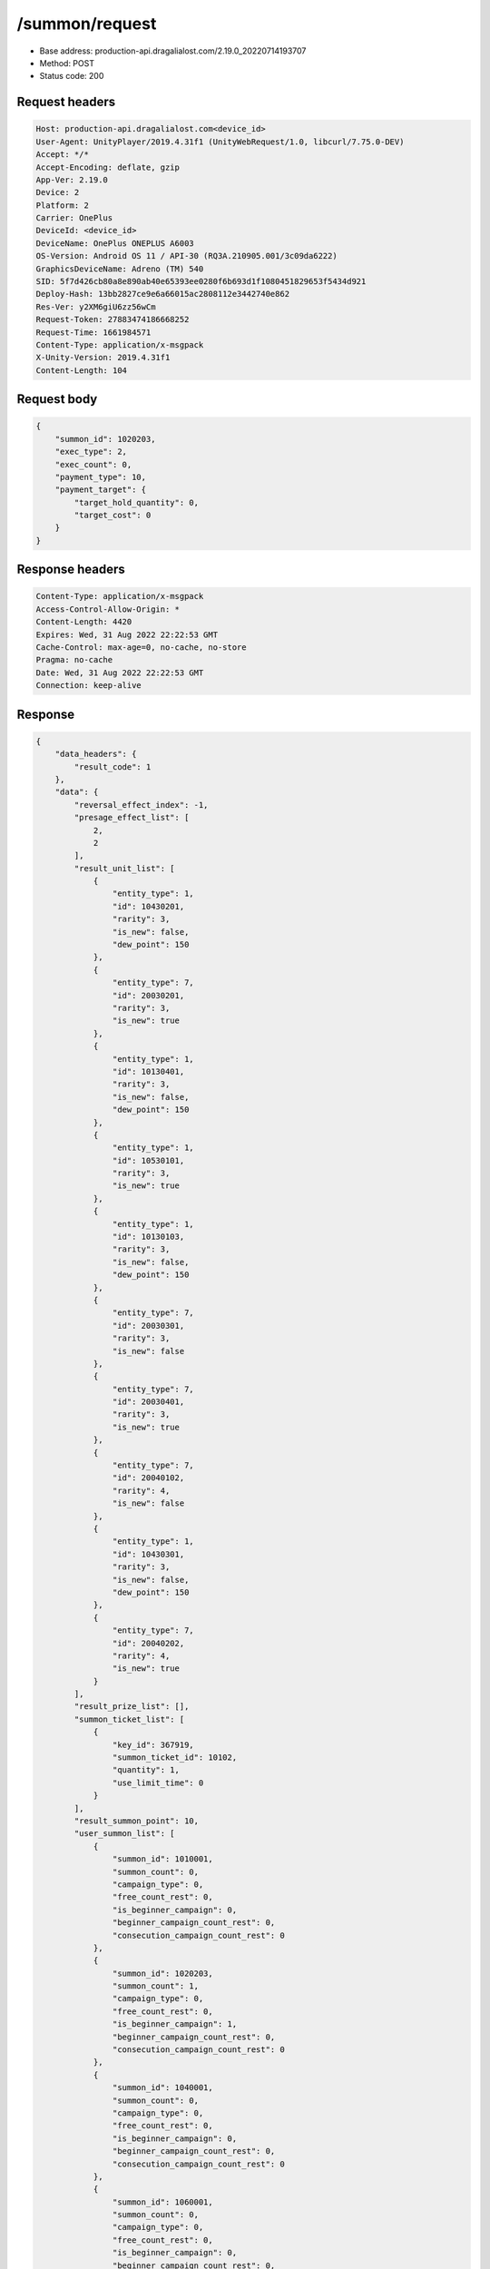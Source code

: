 /summon/request
============================================================

- Base address: production-api.dragalialost.com/2.19.0_20220714193707
- Method: POST
- Status code: 200

Request headers
----------------

.. code-block:: text

	Host: production-api.dragalialost.com<device_id>
	User-Agent: UnityPlayer/2019.4.31f1 (UnityWebRequest/1.0, libcurl/7.75.0-DEV)
	Accept: */*
	Accept-Encoding: deflate, gzip
	App-Ver: 2.19.0
	Device: 2
	Platform: 2
	Carrier: OnePlus
	DeviceId: <device_id>
	DeviceName: OnePlus ONEPLUS A6003
	OS-Version: Android OS 11 / API-30 (RQ3A.210905.001/3c09da6222)
	GraphicsDeviceName: Adreno (TM) 540
	SID: 5f7d426cb80a8e890ab40e65393ee0280f6b693d1f1080451829653f5434d921
	Deploy-Hash: 13bb2827ce9e6a66015ac2808112e3442740e862
	Res-Ver: y2XM6giU6zz56wCm
	Request-Token: 27883474186668252
	Request-Time: 1661984571
	Content-Type: application/x-msgpack
	X-Unity-Version: 2019.4.31f1
	Content-Length: 104


Request body
----------------

.. code-block:: json

	{
	    "summon_id": 1020203,
	    "exec_type": 2,
	    "exec_count": 0,
	    "payment_type": 10,
	    "payment_target": {
	        "target_hold_quantity": 0,
	        "target_cost": 0
	    }
	}

Response headers
----------------

.. code-block:: text

	Content-Type: application/x-msgpack
	Access-Control-Allow-Origin: *
	Content-Length: 4420
	Expires: Wed, 31 Aug 2022 22:22:53 GMT
	Cache-Control: max-age=0, no-cache, no-store
	Pragma: no-cache
	Date: Wed, 31 Aug 2022 22:22:53 GMT
	Connection: keep-alive


Response
----------------

.. code-block:: json

	{
	    "data_headers": {
	        "result_code": 1
	    },
	    "data": {
	        "reversal_effect_index": -1,
	        "presage_effect_list": [
	            2,
	            2
	        ],
	        "result_unit_list": [
	            {
	                "entity_type": 1,
	                "id": 10430201,
	                "rarity": 3,
	                "is_new": false,
	                "dew_point": 150
	            },
	            {
	                "entity_type": 7,
	                "id": 20030201,
	                "rarity": 3,
	                "is_new": true
	            },
	            {
	                "entity_type": 1,
	                "id": 10130401,
	                "rarity": 3,
	                "is_new": false,
	                "dew_point": 150
	            },
	            {
	                "entity_type": 1,
	                "id": 10530101,
	                "rarity": 3,
	                "is_new": true
	            },
	            {
	                "entity_type": 1,
	                "id": 10130103,
	                "rarity": 3,
	                "is_new": false,
	                "dew_point": 150
	            },
	            {
	                "entity_type": 7,
	                "id": 20030301,
	                "rarity": 3,
	                "is_new": false
	            },
	            {
	                "entity_type": 7,
	                "id": 20030401,
	                "rarity": 3,
	                "is_new": true
	            },
	            {
	                "entity_type": 7,
	                "id": 20040102,
	                "rarity": 4,
	                "is_new": false
	            },
	            {
	                "entity_type": 1,
	                "id": 10430301,
	                "rarity": 3,
	                "is_new": false,
	                "dew_point": 150
	            },
	            {
	                "entity_type": 7,
	                "id": 20040202,
	                "rarity": 4,
	                "is_new": true
	            }
	        ],
	        "result_prize_list": [],
	        "summon_ticket_list": [
	            {
	                "key_id": 367919,
	                "summon_ticket_id": 10102,
	                "quantity": 1,
	                "use_limit_time": 0
	            }
	        ],
	        "result_summon_point": 10,
	        "user_summon_list": [
	            {
	                "summon_id": 1010001,
	                "summon_count": 0,
	                "campaign_type": 0,
	                "free_count_rest": 0,
	                "is_beginner_campaign": 0,
	                "beginner_campaign_count_rest": 0,
	                "consecution_campaign_count_rest": 0
	            },
	            {
	                "summon_id": 1020203,
	                "summon_count": 1,
	                "campaign_type": 0,
	                "free_count_rest": 0,
	                "is_beginner_campaign": 1,
	                "beginner_campaign_count_rest": 0,
	                "consecution_campaign_count_rest": 0
	            },
	            {
	                "summon_id": 1040001,
	                "summon_count": 0,
	                "campaign_type": 0,
	                "free_count_rest": 0,
	                "is_beginner_campaign": 0,
	                "beginner_campaign_count_rest": 0,
	                "consecution_campaign_count_rest": 0
	            },
	            {
	                "summon_id": 1060001,
	                "summon_count": 0,
	                "campaign_type": 0,
	                "free_count_rest": 0,
	                "is_beginner_campaign": 0,
	                "beginner_campaign_count_rest": 0,
	                "consecution_campaign_count_rest": 0
	            },
	            {
	                "summon_id": 1090010,
	                "summon_count": 0,
	                "campaign_type": 0,
	                "free_count_rest": 0,
	                "is_beginner_campaign": 0,
	                "beginner_campaign_count_rest": 0,
	                "consecution_campaign_count_rest": 0
	            },
	            {
	                "summon_id": 1100008,
	                "summon_count": 0,
	                "campaign_type": 0,
	                "free_count_rest": 0,
	                "is_beginner_campaign": 0,
	                "beginner_campaign_count_rest": 0,
	                "consecution_campaign_count_rest": 0
	            },
	            {
	                "summon_id": 1110003,
	                "summon_count": 0,
	                "campaign_type": 0,
	                "free_count_rest": 0,
	                "is_beginner_campaign": 0,
	                "beginner_campaign_count_rest": 0,
	                "consecution_campaign_count_rest": 0
	            }
	        ],
	        "update_data_list": {
	            "user_data": {
	                "viewer_id": 66709573935,
	                "name": "Euden",
	                "level": 1,
	                "exp": 30,
	                "crystal": 450,
	                "coin": 2000001215,
	                "max_dragon_quantity": 160,
	                "max_weapon_quantity": 0,
	                "max_amulet_quantity": 0,
	                "quest_skip_point": 312,
	                "main_party_no": 1,
	                "emblem_id": 40000001,
	                "active_memory_event_id": 0,
	                "mana_point": 547,
	                "dew_point": 600,
	                "build_time_point": 0,
	                "last_login_time": 1661979293,
	                "stamina_single": 18,
	                "last_stamina_single_update_time": 1661984335,
	                "stamina_single_surplus_second": 0,
	                "stamina_multi": 12,
	                "last_stamina_multi_update_time": 1661897736,
	                "stamina_multi_surplus_second": 0,
	                "tutorial_status": 10601,
	                "tutorial_flag_list": [
	                    1020,
	                    1022
	                ],
	                "prologue_end_time": 1661979402,
	                "is_optin": 0,
	                "fort_open_time": 0,
	                "create_time": 1661897736
	            },
	            "dragon_list": [
	                {
	                    "dragon_key_id": 19273128,
	                    "dragon_id": 20030201,
	                    "level": 1,
	                    "hp_plus_count": 0,
	                    "attack_plus_count": 0,
	                    "exp": 0,
	                    "is_lock": 0,
	                    "is_new": 1,
	                    "get_time": 1661984573,
	                    "skill_1_level": 1,
	                    "ability_1_level": 1,
	                    "ability_2_level": 0,
	                    "limit_break_count": 0
	                },
	                {
	                    "dragon_key_id": 19273129,
	                    "dragon_id": 20030301,
	                    "level": 1,
	                    "hp_plus_count": 0,
	                    "attack_plus_count": 0,
	                    "exp": 0,
	                    "is_lock": 0,
	                    "is_new": 1,
	                    "get_time": 1661984573,
	                    "skill_1_level": 1,
	                    "ability_1_level": 1,
	                    "ability_2_level": 0,
	                    "limit_break_count": 0
	                },
	                {
	                    "dragon_key_id": 19273130,
	                    "dragon_id": 20030401,
	                    "level": 1,
	                    "hp_plus_count": 0,
	                    "attack_plus_count": 0,
	                    "exp": 0,
	                    "is_lock": 0,
	                    "is_new": 1,
	                    "get_time": 1661984573,
	                    "skill_1_level": 1,
	                    "ability_1_level": 1,
	                    "ability_2_level": 0,
	                    "limit_break_count": 0
	                },
	                {
	                    "dragon_key_id": 19273131,
	                    "dragon_id": 20040102,
	                    "level": 1,
	                    "hp_plus_count": 0,
	                    "attack_plus_count": 0,
	                    "exp": 0,
	                    "is_lock": 0,
	                    "is_new": 1,
	                    "get_time": 1661984573,
	                    "skill_1_level": 1,
	                    "ability_1_level": 1,
	                    "ability_2_level": 0,
	                    "limit_break_count": 0
	                },
	                {
	                    "dragon_key_id": 19273132,
	                    "dragon_id": 20040202,
	                    "level": 1,
	                    "hp_plus_count": 0,
	                    "attack_plus_count": 0,
	                    "exp": 0,
	                    "is_lock": 0,
	                    "is_new": 1,
	                    "get_time": 1661984573,
	                    "skill_1_level": 1,
	                    "ability_1_level": 1,
	                    "ability_2_level": 0,
	                    "limit_break_count": 0
	                }
	            ],
	            "dragon_reliability_list": [
	                {
	                    "dragon_id": 20030201,
	                    "gettime": 1661984573,
	                    "reliability_level": 1,
	                    "reliability_total_exp": 0,
	                    "last_contact_time": 0
	                },
	                {
	                    "dragon_id": 20030301,
	                    "gettime": 1661976618,
	                    "reliability_level": 1,
	                    "reliability_total_exp": 0,
	                    "last_contact_time": 0
	                },
	                {
	                    "dragon_id": 20030401,
	                    "gettime": 1661984573,
	                    "reliability_level": 1,
	                    "reliability_total_exp": 0,
	                    "last_contact_time": 0
	                },
	                {
	                    "dragon_id": 20040102,
	                    "gettime": 1661976618,
	                    "reliability_level": 1,
	                    "reliability_total_exp": 0,
	                    "last_contact_time": 0
	                },
	                {
	                    "dragon_id": 20040202,
	                    "gettime": 1661984573,
	                    "reliability_level": 1,
	                    "reliability_total_exp": 0,
	                    "last_contact_time": 0
	                }
	            ],
	            "chara_list": [
	                {
	                    "chara_id": 10530101,
	                    "rarity": 3,
	                    "exp": 0,
	                    "level": 1,
	                    "additional_max_level": 0,
	                    "hp_plus_count": 0,
	                    "attack_plus_count": 0,
	                    "limit_break_count": 0,
	                    "is_new": 1,
	                    "gettime": 1661984573,
	                    "skill_1_level": 1,
	                    "skill_2_level": 0,
	                    "ability_1_level": 0,
	                    "ability_2_level": 0,
	                    "ability_3_level": 0,
	                    "burst_attack_level": 0,
	                    "combo_buildup_count": 0,
	                    "hp": 46,
	                    "attack": 25,
	                    "ex_ability_level": 1,
	                    "ex_ability_2_level": 1,
	                    "is_temporary": 0,
	                    "is_unlock_edit_skill": 0,
	                    "mana_circle_piece_id_list": [],
	                    "list_view_flag": 1
	                }
	            ],
	            "summon_point_list": [
	                {
	                    "summon_point_id": 1020203,
	                    "summon_point": 10,
	                    "cs_summon_point": 0,
	                    "cs_point_term_min_date": 0,
	                    "cs_point_term_max_date": 0
	                }
	            ],
	            "unit_story_list": [
	                {
	                    "unit_story_id": 110001011,
	                    "is_read": 0
	                }
	            ],
	            "functional_maintenance_list": []
	        },
	        "entity_result": {
	            "converted_entity_list": [],
	            "new_get_entity_list": [
	                {
	                    "entity_type": 1,
	                    "entity_id": 10530101
	                },
	                {
	                    "entity_type": 7,
	                    "entity_id": 20030201
	                },
	                {
	                    "entity_type": 7,
	                    "entity_id": 20030401
	                },
	                {
	                    "entity_type": 7,
	                    "entity_id": 20040202
	                }
	            ]
	        }
	    }
	}

Notes
------
